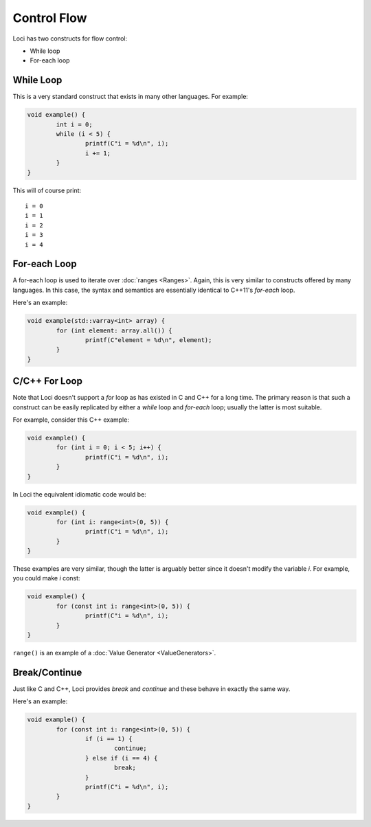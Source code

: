 Control Flow
============

Loci has two constructs for flow control:

* While loop
* For-each loop

While Loop
----------

This is a very standard construct that exists in many other languages. For example:

.. code-block:: c++

	void example() {
		int i = 0;
		while (i < 5) {
			printf(C"i = %d\n", i);
			i += 1;
		}
	}

This will of course print:

::

	i = 0
	i = 1
	i = 2
	i = 3
	i = 4

.. _foreachloop:

For-each Loop
-------------

A for-each loop is used to iterate over :doc:`ranges <Ranges>`. Again, this is very similar to constructs offered by many languages. In this case, the syntax and semantics are essentially identical to C++11's *for-each* loop.

Here's an example:

.. code-block:: c++

	void example(std::varray<int> array) {
		for (int element: array.all()) {
			printf(C"element = %d\n", element);
		}
	}

C/C++ For Loop
--------------

Note that Loci doesn't support a *for* loop as has existed in C and C++ for a long time. The primary reason is that such a construct can be easily replicated by either a *while* loop and *for-each* loop; usually the latter is most suitable.

For example, consider this C++ example:

.. code-block:: c++

	void example() {
		for (int i = 0; i < 5; i++) {
			printf(C"i = %d\n", i);
		}
	}

In Loci the equivalent idiomatic code would be:

.. code-block:: c++

	void example() {
		for (int i: range<int>(0, 5)) {
			printf(C"i = %d\n", i);
		}
	}

These examples are very similar, though the latter is arguably better since it doesn't modify the variable *i*. For example, you could make *i* const:

.. code-block:: c++

	void example() {
		for (const int i: range<int>(0, 5)) {
			printf(C"i = %d\n", i);
		}
	}

``range()`` is an example of a :doc:`Value Generator <ValueGenerators>`.

Break/Continue
--------------

Just like C and C++, Loci provides *break* and *continue* and these behave in exactly the same way.

Here's an example:

.. code-block:: c++

	void example() {
		for (const int i: range<int>(0, 5)) {
			if (i == 1) {
				continue;
			} else if (i == 4) {
				break;
			}
			printf(C"i = %d\n", i);
		}
	}




